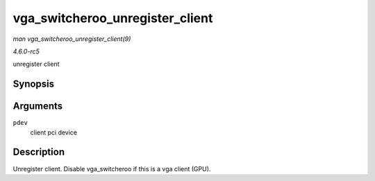 .. -*- coding: utf-8; mode: rst -*-

.. _API-vga-switcheroo-unregister-client:

================================
vga_switcheroo_unregister_client
================================

*man vga_switcheroo_unregister_client(9)*

*4.6.0-rc5*

unregister client


Synopsis
========

.. c:function:: void vga_switcheroo_unregister_client( struct pci_dev * pdev )

Arguments
=========

``pdev``
    client pci device


Description
===========

Unregister client. Disable vga_switcheroo if this is a vga client
(GPU).


.. ------------------------------------------------------------------------------
.. This file was automatically converted from DocBook-XML with the dbxml
.. library (https://github.com/return42/sphkerneldoc). The origin XML comes
.. from the linux kernel, refer to:
..
.. * https://github.com/torvalds/linux/tree/master/Documentation/DocBook
.. ------------------------------------------------------------------------------
